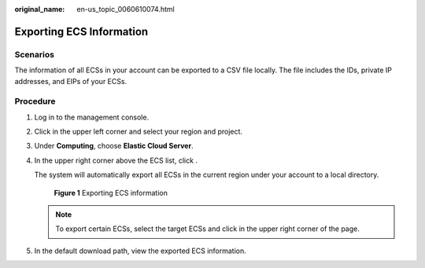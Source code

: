 :original_name: en-us_topic_0060610074.html

.. _en-us_topic_0060610074:

Exporting ECS Information
=========================

Scenarios
---------

The information of all ECSs in your account can be exported to a CSV file locally. The file includes the IDs, private IP addresses, and EIPs of your ECSs.

Procedure
---------

#. Log in to the management console.

#. Click |image1| in the upper left corner and select your region and project.

#. Under **Computing**, choose **Elastic Cloud Server**.

#. In the upper right corner above the ECS list, click |image2|.

   The system will automatically export all ECSs in the current region under your account to a local directory.


   .. figure:: /_static/images/en-us_image_0000001657287656.png
      :alt: **Figure 1** Exporting ECS information

      **Figure 1** Exporting ECS information

   .. note::

      To export certain ECSs, select the target ECSs and click |image3| in the upper right corner of the page.

#. In the default download path, view the exported ECS information.

.. |image1| image:: /_static/images/en-us_image_0210779229.png
.. |image2| image:: /_static/images/en-us_image_0142360062.png
.. |image3| image:: /_static/images/en-us_image_0142360062.png
